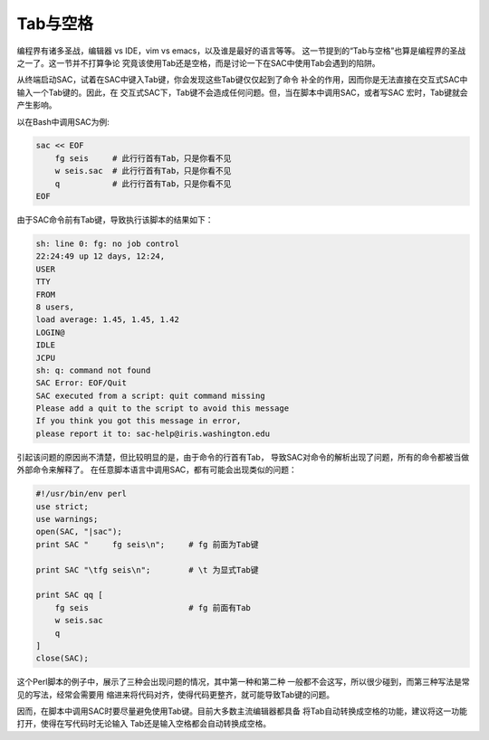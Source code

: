 Tab与空格
=========

编程界有诸多圣战，编辑器 vs IDE，vim vs emacs，以及谁是最好的语言等等。
这一节提到的“Tab与空格”也算是编程界的圣战之一了。这一节并不打算争论
究竟该使用Tab还是空格，而是讨论一下在SAC中使用Tab会遇到的陷阱。

从终端启动SAC，试着在SAC中键入Tab键，你会发现这些Tab键仅仅起到了命令
补全的作用，因而你是无法直接在交互式SAC中输入一个Tab键的。因此，在
交互式SAC下，Tab键不会造成任何问题。但，当在脚本中调用SAC，或者写SAC
宏时，Tab键就会产生影响。

以在Bash中调用SAC为例:

.. code:: bash

    sac << EOF
        fg seis     # 此行行首有Tab，只是你看不见
        w seis.sac  # 此行行首有Tab，只是你看不见
        q           # 此行行首有Tab，只是你看不见
    EOF

由于SAC命令前有Tab键，导致执行该脚本的结果如下：

.. code:: console

    sh: line 0: fg: no job control
    22:24:49 up 12 days, 12:24,
    USER
    TTY
    FROM
    8 users,
    load average: 1.45, 1.45, 1.42
    LOGIN@
    IDLE
    JCPU
    sh: q: command not found
    SAC Error: EOF/Quit
    SAC executed from a script: quit command missing
    Please add a quit to the script to avoid this message
    If you think you got this message in error,
    please report it to: sac-help@iris.washington.edu

引起该问题的原因尚不清楚，但比较明显的是，由于命令的行首有Tab，
导致SAC对命令的解析出现了问题，所有的命令都被当做外部命令来解释了。
在任意脚本语言中调用SAC，都有可能会出现类似的问题：

.. code:: perl

    #!/usr/bin/env perl
    use strict;
    use warnings;
    open(SAC, "|sac");
    print SAC "     fg seis\n";     # fg 前面为Tab键

    print SAC "\tfg seis\n";        # \t 为显式Tab键

    print SAC qq [
        fg seis                     # fg 前面有Tab
        w seis.sac
        q
    ]
    close(SAC);

这个Perl脚本的例子中，展示了三种会出现问题的情况，其中第一种和第二种
一般都不会这写，所以很少碰到，而第三种写法是常见的写法，经常会需要用
缩进来将代码对齐，使得代码更整齐，就可能导致Tab键的问题。

因而，在脚本中调用SAC时要尽量避免使用Tab键。目前大多数主流编辑器都具备
将Tab自动转换成空格的功能，建议将这一功能打开，使得在写代码时无论输入
Tab还是输入空格都会自动转换成空格。
